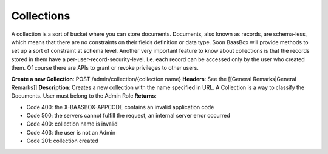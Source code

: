 Collections
===========

A collection is a sort of bucket where you can store documents.
Documents, also known as records, are schema-less, which means that
there are no constraints on their fields definition or data type. Soon
BaasBox will provide methods to set up a sort of constraint at schema
level. Another very important feature to know about collections is that
the records stored in them have a per-user-record-security-level. I.e.
each record can be accessed only by the user who created them. Of course
there are APIs to grant or revoke privileges to other users.

**Create a new Collection**: POST /admin/collection/{collection name}
**Headers**: See the [[General Remarks\|General Remarks]]
**Description**: Creates a new collection with the name specified in
URL. A Collection is a way to classify the Documents. User must belong
to the Admin Role **Returns**:

-  Code 400: the X-BAASBOX-APPCODE contains an invalid application code
-  Code 500: the servers cannot fulfill the request, an internal server
   error occurred
-  Code 400: collection name is invalid
-  Code 403: the user is not an Admin
-  Code 201: collection created
